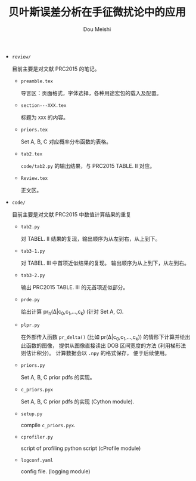 # -*- coding: utf-8 -*-
#+TITLE: 贝叶斯误差分析在手征微扰论中的应用
#+Author: Dou Meishi
#+STARTUP: indent
#+STARTUP: overview
#+OPTIONS: tex:t

+ ~review/~

  目前主要是对文献 PRC2015 的笔记。
  + ~preamble.tex~
    
    导言区：页面格式，字体选择，各种用途宏包的载入及配置。
  + ~section---XXX.tex~

    标题为 ~XXX~ 的内容。
  + ~priors.tex~

    Set A, B, C 对应概率分布函数的表格。
  + ~tab2.tex~

    ~code/tab2.py~ 的输出结果，与 PRC2015 TABLE. II 对应。
  + ~Review.tex~
    
    正文区。

+ ~code/~

  目前主要是对文献 PRC2015 中数值计算结果的重复
  + ~tab2.py~

    对 TABEL. II 结果的复现，输出顺序为从左到右，从上到下。
  + ~tab3-1.py~
    
    对 TABEL. III 中首项近似结果的复现。
    输出顺序为从上到下，从左到右。
  + ~tab3-2.py~

    输出 PRC2015 TABLE. III 的无首项近似部分。
  + ~prde.py~

    给出计算 pr_h(\Delta|c_0,c_1,...,c_k) (针对 Set A, C).
  + ~plpr.py~

    在外部传入函数 ~pr_delta()~ (比如 pr(\Delta|c_0,c_1,...,c_k))
    的情形下计算并绘出此函数的图像，
    提供从图像直接读出 DOB 区间宽度的方法 (利用梯形法则估计积分)。
    计算数据会以 ~.npy~ 的格式保存，
    便于后续使用。
  + ~priors.py~

    Set A, B, C prior pdfs 的实现。
  + ~c_priors.pyx~

    Set A, B, C prior pdfs 的实现 (Cython module).
  + ~setup.py~

    compile ~c_priors.pyx~.
  + ~cprofiler.py~

    script of profiling python script (cProfile module)
  + ~logconf.yaml~

    config file. (logging module)
